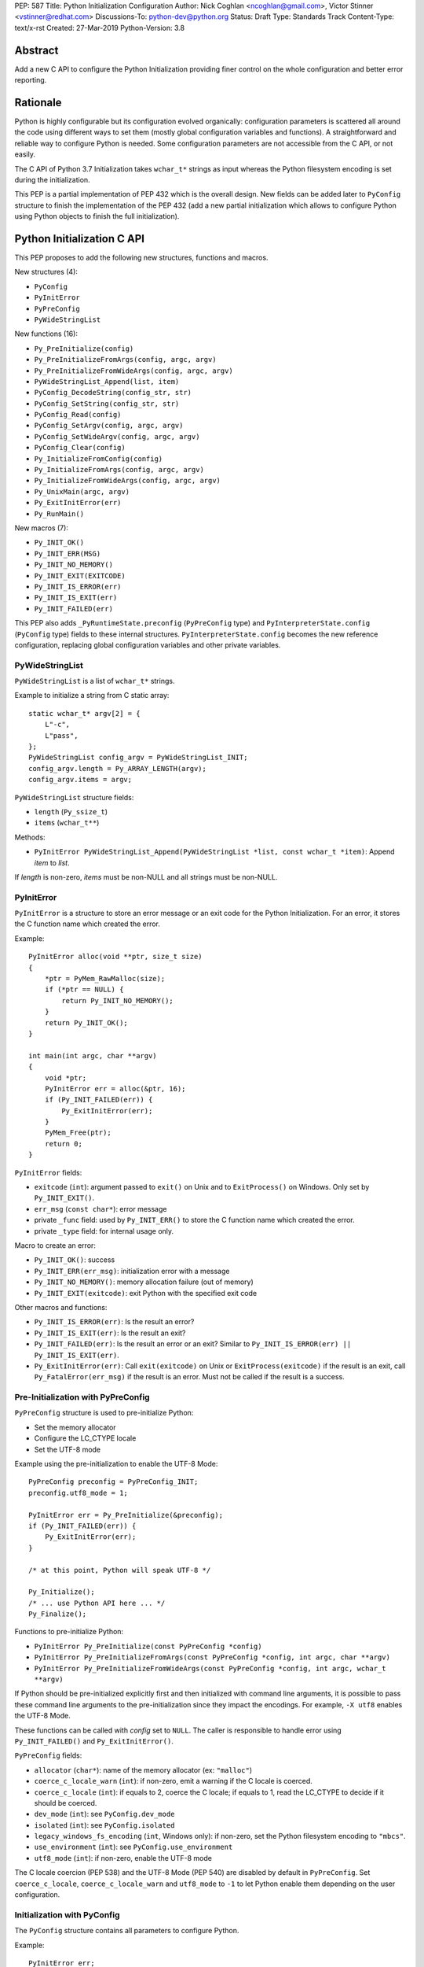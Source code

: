 PEP: 587
Title: Python Initialization Configuration
Author: Nick Coghlan <ncoghlan@gmail.com>, Victor Stinner <vstinner@redhat.com>
Discussions-To: python-dev@python.org
Status: Draft
Type: Standards Track
Content-Type: text/x-rst
Created: 27-Mar-2019
Python-Version: 3.8

Abstract
========

Add a new C API to configure the Python Initialization providing finer
control on the whole configuration and better error reporting.


Rationale
=========

Python is highly configurable but its configuration evolved organically:
configuration parameters is scattered all around the code using
different ways to set them (mostly global configuration variables and
functions).  A straightforward and reliable way to configure Python is
needed. Some configuration parameters are not accessible from the C API,
or not easily.

The C API of Python 3.7 Initialization takes ``wchar_t*`` strings as
input whereas the Python filesystem encoding is set during the
initialization.

This PEP is a partial implementation of PEP 432 which is the overall
design.  New fields can be added later to ``PyConfig`` structure to
finish the implementation of the PEP 432 (add a new partial
initialization which allows to configure Python using Python objects to
finish the full initialization).


Python Initialization C API
===========================

This PEP proposes to add the following new structures, functions and
macros.

New structures (4):

* ``PyConfig``
* ``PyInitError``
* ``PyPreConfig``
* ``PyWideStringList``

New functions (16):

* ``Py_PreInitialize(config)``
* ``Py_PreInitializeFromArgs(config, argc, argv)``
* ``Py_PreInitializeFromWideArgs(config, argc, argv)``
* ``PyWideStringList_Append(list, item)``
* ``PyConfig_DecodeString(config_str, str)``
* ``PyConfig_SetString(config_str, str)``
* ``PyConfig_Read(config)``
* ``PyConfig_SetArgv(config, argc, argv)``
* ``PyConfig_SetWideArgv(config, argc, argv)``
* ``PyConfig_Clear(config)``
* ``Py_InitializeFromConfig(config)``
* ``Py_InitializeFromArgs(config, argc, argv)``
* ``Py_InitializeFromWideArgs(config, argc, argv)``
* ``Py_UnixMain(argc, argv)``
* ``Py_ExitInitError(err)``
* ``Py_RunMain()``

New macros (7):

* ``Py_INIT_OK()``
* ``Py_INIT_ERR(MSG)``
* ``Py_INIT_NO_MEMORY()``
* ``Py_INIT_EXIT(EXITCODE)``
* ``Py_INIT_IS_ERROR(err)``
* ``Py_INIT_IS_EXIT(err)``
* ``Py_INIT_FAILED(err)``

This PEP also adds ``_PyRuntimeState.preconfig`` (``PyPreConfig`` type)
and ``PyInterpreterState.config`` (``PyConfig`` type) fields to these
internal structures. ``PyInterpreterState.config`` becomes the new
reference configuration, replacing global configuration variables and
other private variables.


PyWideStringList
----------------

``PyWideStringList`` is a list of ``wchar_t*`` strings.

Example to initialize a string from C static array::

    static wchar_t* argv[2] = {
        L"-c",
        L"pass",
    };
    PyWideStringList config_argv = PyWideStringList_INIT;
    config_argv.length = Py_ARRAY_LENGTH(argv);
    config_argv.items = argv;

``PyWideStringList`` structure fields:

* ``length`` (``Py_ssize_t``)
* ``items`` (``wchar_t**``)

Methods:

* ``PyInitError PyWideStringList_Append(PyWideStringList *list, const wchar_t *item)``:
  Append *item* to *list*.

If *length* is non-zero, *items* must be non-NULL and all strings must
be non-NULL.

PyInitError
-----------

``PyInitError`` is a structure to store an error message or an exit code
for the Python Initialization. For an error, it stores the C function
name which created the error.

Example::

    PyInitError alloc(void **ptr, size_t size)
    {
        *ptr = PyMem_RawMalloc(size);
        if (*ptr == NULL) {
            return Py_INIT_NO_MEMORY();
        }
        return Py_INIT_OK();
    }

    int main(int argc, char **argv)
    {
        void *ptr;
        PyInitError err = alloc(&ptr, 16);
        if (Py_INIT_FAILED(err)) {
            Py_ExitInitError(err);
        }
        PyMem_Free(ptr);
        return 0;
    }

``PyInitError`` fields:

* ``exitcode`` (``int``):
  argument passed to ``exit()`` on Unix and to ``ExitProcess()`` on
  Windows. Only set by ``Py_INIT_EXIT()``.
* ``err_msg`` (``const char*``): error message
* private ``_func`` field: used by ``Py_INIT_ERR()`` to store the C
  function name which created the error.
* private ``_type`` field: for internal usage only.

Macro to create an error:

* ``Py_INIT_OK()``: success
* ``Py_INIT_ERR(err_msg)``: initialization error with a message
* ``Py_INIT_NO_MEMORY()``: memory allocation failure (out of memory)
* ``Py_INIT_EXIT(exitcode)``: exit Python with the specified exit code

Other macros and functions:

* ``Py_INIT_IS_ERROR(err)``: Is the result an error?
* ``Py_INIT_IS_EXIT(err)``: Is the result an exit?
* ``Py_INIT_FAILED(err)``: Is the result an error or an exit? Similar
  to ``Py_INIT_IS_ERROR(err) || Py_INIT_IS_EXIT(err)``.
* ``Py_ExitInitError(err)``: Call ``exit(exitcode)`` on Unix or
  ``ExitProcess(exitcode)`` if the result is an exit, call
  ``Py_FatalError(err_msg)`` if the result is an error. Must not be
  called if the result is a success.

Pre-Initialization with PyPreConfig
-----------------------------------

``PyPreConfig`` structure is used to pre-initialize Python:

* Set the memory allocator
* Configure the LC_CTYPE locale
* Set the UTF-8 mode

Example using the pre-initialization to enable the UTF-8 Mode::

    PyPreConfig preconfig = PyPreConfig_INIT;
    preconfig.utf8_mode = 1;

    PyInitError err = Py_PreInitialize(&preconfig);
    if (Py_INIT_FAILED(err)) {
        Py_ExitInitError(err);
    }

    /* at this point, Python will speak UTF-8 */

    Py_Initialize();
    /* ... use Python API here ... */
    Py_Finalize();

Functions to pre-initialize Python:

* ``PyInitError Py_PreInitialize(const PyPreConfig *config)``
* ``PyInitError Py_PreInitializeFromArgs(const PyPreConfig *config, int argc, char **argv)``
* ``PyInitError Py_PreInitializeFromWideArgs(const PyPreConfig *config, int argc, wchar_t **argv)``

If Python should be pre-initialized explicitly first and then
initialized with command line arguments, it is possible to pass these
command line arguments to the pre-initialization since they impact the
encodings. For example, ``-X utf8`` enables the UTF-8 Mode.

These functions can be called with *config* set to ``NULL``. The caller
is responsible to handle error using ``Py_INIT_FAILED()`` and
``Py_ExitInitError()``.

``PyPreConfig`` fields:

* ``allocator`` (``char*``): name of the memory allocator (ex: ``"malloc"``)
* ``coerce_c_locale_warn`` (``int``): if non-zero, emit a warning if the C locale
  is coerced.
* ``coerce_c_locale`` (``int``): if equals to 2, coerce the C locale; if equals to
  1, read the LC_CTYPE to decide if it should be coerced.
* ``dev_mode`` (``int``): see ``PyConfig.dev_mode``
* ``isolated`` (``int``): see ``PyConfig.isolated``
* ``legacy_windows_fs_encoding`` (``int``, Windows only): if non-zero, set the
  Python filesystem encoding to ``"mbcs"``.
* ``use_environment`` (``int``): see ``PyConfig.use_environment``
* ``utf8_mode`` (``int``): if non-zero, enable the UTF-8 mode

The C locale coercion (PEP 538) and the UTF-8 Mode (PEP 540) are
disabled by default in ``PyPreConfig``. Set ``coerce_c_locale``,
``coerce_c_locale_warn`` and ``utf8_mode`` to ``-1`` to let Python
enable them depending on the user configuration.

Initialization with PyConfig
----------------------------

The ``PyConfig`` structure contains all parameters to configure Python.

Example::

    PyInitError err;
    PyConfig config = PyConfig_INIT;

    err = Py_InitializeFromConfig(&config);
    PyConfig_Clear(&config);

    if (Py_INIT_FAILED(err)) {
        Py_ExitInitError(err);
    }

``PyConfig`` methods:

* ``PyInitError PyConfig_SetString(wchar_t **config_str, const wchar_t *str)``:
  Set a config wide string field from *str* (copy the string)
* ``PyInitError PyConfig_DecodeString(wchar_t **config_str, const char *str)``:
  Decode *str* using ``Py_DecodeLocale()`` and set the result into
  ``*config_str``. Pre-initialize Python if needed to ensure that
  encodings are properly configured.
* ``PyInitError PyConfig_SetArgv(PyConfig *config, int argc, char **argv)``:
  Set command line arguments (decode bytes). Pre-initialize Python if
  needed to ensure that encodings are properly configured.
* ``PyInitError PyConfig_SetWideArgv(PyConfig *config, int argc, wchar_t **argv)``:
  Set command line arguments (wide characters).
* ``PyInitError PyConfig_Read(PyConfig *config)``:
  Read all Python configuration
* ``void PyConfig_Clear(PyConfig *config)``:
  Release memory

Functions to initialize Python:

* ``PyInitError Py_InitializeFromConfig(const PyConfig *config)``

These functions can be called with *config* set to ``NULL``. The caller
is responsible to handler error using ``Py_INIT_FAILED()`` and
``Py_ExitInitError()``.

PyConfig fields:

* ``argv`` (``PyWideStringList``): ``sys.argv``
* ``base_exec_prefix`` (``wchar_t*``): ``sys.base_exec_prefix``
* ``base_prefix`` (``wchar_t*``): ``sys.base_prefix``
* ``buffered_stdio`` (``int``): if equals to 0, enable unbuffered mode,
  make stdout and stderr streams to be unbuffered.
* ``bytes_warning`` (``int``): if equals to 1, issue a warning when
  comparing ``bytes`` or ``bytearray`` with ``str``, or comparing
  ``bytes`` with ``int``. If equal or greater to 2, raise a
  ``BytesWarning`` exception.
* ``check_hash_pycs_mode`` (``wchar_t*``): ``--check-hash-based-pycs``
  command line option value (see PEP 552)
* ``dev_mode`` (``int``): Development mode
* ``dll_path`` (``wchar_t*``, Windows only): Windows DLL path
* ``dump_refs`` (``int``): if non-zero, display all objects still alive
  at exit
* ``exec_prefix`` (``wchar_t*``): ``sys.exec_prefix``
* ``executable`` (``wchar_t*``): ``sys.executable``
* ``faulthandler`` (``int``): if non-zero, call
  ``faulthandler.enable()``
* ``filesystem_encoding`` (``wchar_t*``): Filesystem encoding,
  ``sys.getfilesystemencoding()``
* ``filesystem_errors`` (``wchar_t*``): Filesystem encoding errors,
  ``sys.getfilesystemencodeerrors()``
* ``use_hash_seed`` (``int``), ``hash_seed`` (``unsigned long``):
  randomized hash function seed
* ``home`` (``wchar_t*``): Python home
* ``import_time`` (``int``): if non-zero, profile import time
* ``inspect`` (``int``): enter interactive mode after executing a script or a
  command
* ``install_signal_handlers`` (``int``): install signal handlers?
* ``interactive`` (``int``): interactive mode
* ``legacy_windows_stdio`` (``int``, Windows only): if non-zero, use
  ``io.FileIO`` instead of ``WindowsConsoleIO`` for ``sys.stdin``,
  ``sys.stdout`` and ``sys.stderr``.
* ``malloc_stats`` (``int``): if non-zero, dump memory allocation
  statistics at exit
* ``module_search_path_env`` (``wchar_t*``): ``PYTHONPATH`` environment variale value
* ``use_module_search_paths`` (``int``), ``module_search_paths``
  (``PyWideStringList``): ``sys.path``
* ``optimization_level`` (``int``): compilation optimization level
* ``parser_debug`` (``int``): if non-zero, turn on parser debugging output (for
  expert only, depending on compilation options).
* ``prefix`` (``wchar_t*``): ``sys.prefix``
* ``program_name`` (``wchar_t*``): Program name
* ``program`` (``wchar_t*``): ``argv[0]`` or an empty string
* ``pycache_prefix`` (``wchar_t*``): ``.pyc`` cache prefix
* ``quiet`` (``int``): quiet mode (ex: don't display the copyright and version
  messages even in interactive mode)
* ``run_command`` (``wchar_t*``): ``-c COMMAND`` argument
* ``run_filename`` (``wchar_t*``): ``python3 SCRIPT`` argument
* ``run_module`` (``wchar_t*``): ``python3 -m MODULE`` argument
* ``show_alloc_count`` (``int``): show allocation counts at exit?
* ``show_ref_count`` (``int``): show total reference count at exit?
* ``site_import`` (``int``): import the ``site`` module at startup?
* ``skip_source_first_line`` (``int``): skip the first line of the source
* ``stdio_encoding`` (``wchar_t*``), ``stdio_errors`` (``wchar_t*``): encoding and encoding errors of
  ``sys.stdin``, ``sys.stdout`` and ``sys.stderr``
* ``tracemalloc`` (``int``): if non-zero, call
  ``tracemalloc.start(value)``
* ``user_site_directory`` (``int``): if non-zero, add user site directory to
  ``sys.path``
* ``verbose`` (``int``): if non-zero, enable verbose mode
* ``warnoptions`` (``PyWideStringList``): options of the ``warnings`` module to build filters
* ``write_bytecode`` (``int``): if non-zero, write ``.pyc`` files
* ``xoptions`` (``PyWideStringList``): ``sys._xoptions``

There are also private fields which are for internal-usage only:

* ``_frozen`` (``int``): Emit warning when computing the path
  configuration?
* ``_init_main`` (``int``): Use "main" Python initialization?
* ``_install_importlib`` (``int``): Install importlib?

More complete example modifying the configuration before calling
``PyConfig_Read()`` and then modify the read configuration::

    PyInitError init_python(const char *program_name)
    {
        PyInitError err;
        PyConfig config = PyConfig_INIT;

        /* Set the program name before reading the configuraton */
        err = PyConfig_DecodeString(&config.program_name,
                                    program_name);
        if (_Py_INIT_FAILED(err)) {
            goto fail;
        }

        /* Read all configuration at once */
        err = PyConfig_Read(&config);
        if (_Py_INIT_FAILED(err)) {
            goto fail;
        }

        /* append our custom search path to sys.path */
        err = PyWideStringList_Append(&config.module_search_paths,
                                      L"/path/to/more/modules");
        if (_Py_INIT_FAILED(err)) {
            goto fail;
        }

        /* override executable computed by PyConfig_Read() */
        err = PyConfig_SetString(&config.executable, L"my_executable");
        if (_Py_INIT_FAILED(err)) {
            goto fail;
        }

        err = Py_InitializeFromConfig(&config);

        /* Py_InitializeFromConfig() copied our config, we can now
           clear our local configuration. */
        PyConfig_Clear(&config);

        return err;

    fail:
        PyConfig_Clear(&config);
        Py_ExitInitError(err);
    }


Initialization with static PyConfig
-----------------------------------

When no ``PyConfig`` method is used but only
``Py_InitializeFromConfig()``, the caller is responsible for managing
``PyConfig`` memory which means that static strings and static string
lists can be used rather than using dynamically allocated memory.  It
can be used for most simple configurations.

Example of Python initialization enabling the isolated mode::

    PyConfig config = PyConfig_INIT;
    config.isolated = 1;

    PyInitError err = Py_InitializeFromConfig(&config);
    if (Py_INIT_FAILED(err)) {
        Py_ExitInitError(err);
    }
    /* ... use Python API here ... */
    Py_Finalize();

In this example, ``PyConfig_Clear()`` is not needed since ``config``
does not contain any dynamically allocated string:
``Py_InitializeFromConfig`` is responsible for filling other fields
and manage the memory.

For convenience, two other functions are provided:

* ``PyInitError Py_InitializeFromArgs(const PyConfig *config, int argc, char **argv)``
* ``PyInitError Py_InitializeFromWideArgs(const PyConfig *config, int argc, wchar_t **argv)``

These functions can be used with static ``PyConfig``.

Pseudo-code of ``Py_InitializeFromArgs()``::

    PyInitError init_with_args(const PyConfig *src_config, int argc, char **argv)
    {
        PyInitError err;
        PyConfig config = PyConfig_INIT;

        /* Copy strings and string lists
         * (memory dynamically allocated on the heap) */
        err = _PyConfig_Copy(&config, src_config);
        if (Py_INIT_FAILED(err)) {
            goto exit;
        }

        /* Set config.argv: decode argv bytes. Pre-initialize Python
           if needed to ensure that the encodings are properly
           configured. */
        err = PyConfig_SetArgv(&config, argc, argv);
        if (Py_INIT_FAILED(err)) {
            goto exit;
        }

        err = Py_InitializeFromConfig(&config);

    exit:
        PyConfig_Clear(&config);
        return err;
    }

where ``_PyConfig_Copy()`` is an internal function. The actual
implementation of ``Py_InitializeFromArgs()`` is more complex.


Py_UnixMain()
-------------

Python 3.7 provides a high-level ``Py_Main()`` function which requires
to pass command line arguments as ``wchar_t*`` strings. It is
non-trivial to use the correct encoding to decode bytes. Python has its
own set of issues with C locale coercion and UTF-8 Mode.

This PEP adds a new ``Py_UnixMain()`` function which takes command line
arguments as bytes::

    int Py_UnixMain(int argc, char **argv)

Py_RunMain()
------------

The new ``Py_RunMain()`` function executes the command
(``PyConfig.run_command``), the script (``PyConfig.run_filename``) or
the module (``PyConfig.run_module``) specified on the command line or in
the configuration, and then finalizes Python. It returns an exit status
that can be passed to the ``exit()`` function.

Example of custom Python executable always running in isolated mode::

    #include <Python.h>

    int main(int argc, char *argv[])
    {
        PyConfig config = PyConfig_INIT;
        config.isolated = 1;

        PyInitError err = Py_InitializeFromArgs(&config, argc, argv);
        if (Py_INIT_FAILED(err)) {
            Py_ExitInitError(err);
        }

        /* put more configuration code here if needed */

        return Py_RunMain();
    }

The example is a basic implementation of the "System Python Executable"
discussed in PEP 432.


Memory allocations and Py_DecodeLocale()
----------------------------------------

New pre-initialization and initialization APIs use constant
``PyPreConfig`` or ``PyConfig`` structures. If memory is allocated
dynamically, the caller is responsible to release it.  Using static
strings is just fine.

Python memory allocation functions like ``PyMem_RawMalloc()`` must not
be used before Python pre-initialization.  Using ``malloc()`` and
``free()`` is always safe.

``Py_DecodeLocale()`` must only be used after the pre-initialization.

When using dynanic configuration, ``PyConfig_DecodeString()``
should be used instead of ``Py_DecodeLocale()``.


XXX Open Questions
==================

This PEP is still a draft with open questions which should be answered:

* Do we need to add an API for import ``inittab``?
* What about the stable ABI? Should we add a version into
  ``PyPreConfig`` and ``PyConfig`` structures somehow? The Windows API
  is known for its ABI stability and it stores the structure size into
  the structure directly. Do the same?
* The PEP 432 stores ``PYTHONCASEOK`` into the config. Do we need
  to add something for that into ``PyConfig``? How would it be exposed
  at the Python level for ``importlib``? Passed as an argument to
  ``importlib._bootstrap._setup()`` maybe? It can be added later if
  needed.
* Remove _init_main?
* Avoid byte strings from PyConfig: only use ``wchar_t*``?


Backwards Compatibility
=======================

This PEP only adds a new API: it leaves the existing API unchanged and
has no impact on the backwards compatibility.


Annex: Python Configuration
===========================

Priority and Rules
------------------

Priority of configuration parameters, highest to lowest:

* ``PyConfig``
* ``PyPreConfig``
* Configuration files
* Command line options
* Environment variables
* Global configuration variables

Priority of warning options, highest to lowest:

* ``PyConfig.warnoptions``
* ``PyConfig.dev_mode`` (add ``"default"``)
* ``PYTHONWARNINGS`` environment variables
* ``-W WARNOPTION`` command line argument
* ``PyConfig.bytes_warning`` (add ``"error::BytesWarning"`` if greater
  than 1, or add ``"default::BytesWarning``)

Rules on ``PyConfig`` and ``PyPreConfig`` parameters:

* If ``isolated`` is non-zero, ``use_environment`` and
  ``user_site_directory`` are set to 0
* If ``legacy_windows_fs_encoding`` is non-zero, ``utf8_mode`` is set to
  0
* If ``dev_mode`` is non-zero, ``allocator`` is set to ``"debug"``,
  ``faulthandler`` is set to 1, and ``"default"`` filter is added to
  ``warnoptions``. But ``PYTHONMALLOC`` has the priority over
  ``dev_mode`` to set the memory allocator.

Configuration Files
-------------------

Python configuration files:

* ``pyvenv.cfg``
* ``python._pth`` (Windows only)
* ``pybuilddir.txt`` (Unix only)

Global Configuration Variables
------------------------------

Global configuration variables mapped to ``PyPreConfig`` fields:

========================================  ================================
Variable                                  Field
========================================  ================================
``Py_LegacyWindowsFSEncodingFlag``        ``legacy_windows_fs_encoding``
``Py_LegacyWindowsFSEncodingFlag``        ``legacy_windows_fs_encoding``
``Py_UTF8Mode``                           ``utf8_mode``
``Py_UTF8Mode``                           ``utf8_mode``
========================================  ================================

Global configuration variables mapped to ``PyConfig`` fields:

========================================  ================================
Variable                                  Field
========================================  ================================
``Py_BytesWarningFlag``                   ``bytes_warning``
``Py_DebugFlag``                          ``parser_debug``
``Py_DontWriteBytecodeFlag``              ``write_bytecode``
``Py_FileSystemDefaultEncodeErrors``      ``filesystem_errors``
``Py_FileSystemDefaultEncoding``          ``filesystem_encoding``
``Py_FrozenFlag``                         ``_frozen``
``Py_HasFileSystemDefaultEncoding``       ``filesystem_encoding``
``Py_HashRandomizationFlag``              ``use_hash_seed``, ``hash_seed``
``Py_IgnoreEnvironmentFlag``              ``use_environment``
``Py_InspectFlag``                        ``inspect``
``Py_InteractiveFlag``                    ``interactive``
``Py_IsolatedFlag``                       ``isolated``
``Py_LegacyWindowsStdioFlag``             ``legacy_windows_stdio``
``Py_NoSiteFlag``                         ``site_import``
``Py_NoUserSiteDirectory``                ``user_site_directory``
``Py_OptimizeFlag``                       ``optimization_level``
``Py_QuietFlag``                          ``quiet``
``Py_UnbufferedStdioFlag``                ``buffered_stdio``
``Py_VerboseFlag``                        ``verbose``
``_Py_HasFileSystemDefaultEncodeErrors``  ``filesystem_errors``
``Py_BytesWarningFlag``                   ``bytes_warning``
``Py_DebugFlag``                          ``parser_debug``
``Py_DontWriteBytecodeFlag``              ``write_bytecode``
``Py_FileSystemDefaultEncodeErrors``      ``filesystem_errors``
``Py_FileSystemDefaultEncoding``          ``filesystem_encoding``
``Py_FrozenFlag``                         ``_frozen``
``Py_HasFileSystemDefaultEncoding``       ``filesystem_encoding``
``Py_HashRandomizationFlag``              ``use_hash_seed``, ``hash_seed``
``Py_IgnoreEnvironmentFlag``              ``use_environment``
``Py_InspectFlag``                        ``inspect``
``Py_InteractiveFlag``                    ``interactive``
``Py_IsolatedFlag``                       ``isolated``
``Py_LegacyWindowsStdioFlag``             ``legacy_windows_stdio``
``Py_NoSiteFlag``                         ``site_import``
``Py_NoUserSiteDirectory``                ``user_site_directory``
``Py_OptimizeFlag``                       ``optimization_level``
``Py_QuietFlag``                          ``quiet``
``Py_UnbufferedStdioFlag``                ``buffered_stdio``
``Py_VerboseFlag``                        ``verbose``
``_Py_HasFileSystemDefaultEncodeErrors``  ``filesystem_errors``
========================================  ================================


``Py_LegacyWindowsFSEncodingFlag`` and ``Py_LegacyWindowsStdioFlag`` are
only available on Windows.

Command Line Arguments
----------------------

Usage::

    python3 [options]
    python3 [options] -c COMMAND
    python3 [options] -m MODULE
    python3 [options] SCRIPT


Command line options mapped to pseudo-action on ``PyConfig`` fields:

================================  ================================
Option                            ``PyPreConfig`` field
================================  ================================
``-X dev``                        ``dev_mode = 1``
``-X utf8=N``                     ``utf8_mode = N``
================================  ================================

Command line options mapped to pseudo-action on ``PyConfig`` fields:

================================  ================================
Option                            ``PyConfig`` field
================================  ================================
``-b``                            ``bytes_warning++``
``-B``                            ``write_bytecode = 0``
``-c COMMAND``                    ``run_module = COMMAND``
``--check-hash-based-pycs=MODE``  ``_check_hash_pycs_mode = MODE``
``-d``                            ``parser_debug++``
``-E``                            ``use_environment = 0``
``-i``                            ``inspect++`` and ``interactive++``
``-I``                            ``isolated = 1``
``-m MODULE``                     ``run_module = MODULE``
``-O``                            ``optimization_level++``
``-q``                            ``quiet++``
``-R``                            ``use_hash_seed = 0``
``-s``                            ``user_site_directory = 0``
``-S``                            ``site_import``
``-t``                            ignored (kept for backwards compatibility)
``-u``                            ``buffered_stdio = 0``
``-v``                            ``verbose++``
``-W WARNING``                    add ``WARNING`` to ``warnoptions``
``-x``                            ``skip_source_first_line = 1``
``-X XOPTION``                    add ``XOPTION`` to ``xoptions``
``-X dev``                        ``dev_mode = 1``
``-X faulthandler``               ``faulthandler = 1``
``-X importtime``                 ``import_time = 1``
``-X pycache_prefix=PREFIX``      ``pycache_prefix = PREFIX``
``-X show_alloc_count``           ``show_alloc_count = 1``
``-X show_ref_count``             ``show_ref_count = 1``
``-X tracemalloc=N``              ``tracemalloc = N``
================================  ================================

``-h``, ``-?`` and ``-V`` options are handled outside ``PyConfig``.

Environment Variables
---------------------

Environment variables mapped to ``PyPreConfig`` fields:

=================================  =============================================
Variable                           ``PyPreConfig`` field
=================================  =============================================
``PYTHONCOERCECLOCALE``            ``coerce_c_locale``, ``coerce_c_locale_warn``
``PYTHONDEVMODE``                  ``dev_mode``
``PYTHONLEGACYWINDOWSFSENCODING``  ``legacy_windows_fs_encoding``
``PYTHONMALLOC``                   ``allocator``
``PYTHONUTF8``                     ``utf8_mode``
=================================  =============================================

Environment variables mapped to ``PyConfig`` fields:

=================================  ====================================
Variable                           ``PyConfig`` field
=================================  ====================================
``PYTHONDEBUG``                    ``parser_debug``
``PYTHONDEVMODE``                  ``dev_mode``
``PYTHONDONTWRITEBYTECODE``        ``write_bytecode``
``PYTHONDUMPREFS``                 ``dump_refs``
``PYTHONEXECUTABLE``               ``program_name``
``PYTHONFAULTHANDLER``             ``faulthandler``
``PYTHONHASHSEED``                 ``use_hash_seed``, ``hash_seed``
``PYTHONHOME``                     ``home``
``PYTHONINSPECT``                  ``inspect``
``PYTHONIOENCODING``               ``stdio_encoding``, ``stdio_errors``
``PYTHONLEGACYWINDOWSSTDIO``       ``legacy_windows_stdio``
``PYTHONMALLOCSTATS``              ``malloc_stats``
``PYTHONNOUSERSITE``               ``user_site_directory``
``PYTHONOPTIMIZE``                 ``optimization_level``
``PYTHONPATH``                     ``module_search_path_env``
``PYTHONPROFILEIMPORTTIME``        ``import_time``
``PYTHONPYCACHEPREFIX,``           ``pycache_prefix``
``PYTHONTRACEMALLOC``              ``tracemalloc``
``PYTHONUNBUFFERED``               ``buffered_stdio``
``PYTHONVERBOSE``                  ``verbose``
``PYTHONWARNINGS``                 ``warnoptions``
=================================  ====================================

``PYTHONLEGACYWINDOWSFSENCODING`` and ``PYTHONLEGACYWINDOWSSTDIO`` are
specific to Windows.

``PYTHONDEVMODE`` is mapped to ``PyPreConfig.dev_mode`` and
``PyConfig.dev_mode``.


Annex: Python 3.7 API
=====================

Python 3.7 has 4 functions in its C API to initialize and finalize
Python:

* ``Py_Initialize()``, ``Py_InitializeEx()``: initialize Python
* ``Py_Finalize()``, ``Py_FinalizeEx()``: finalize Python

Python can be configured using scattered global configuration variables
(like ``Py_IgnoreEnvironmentFlag``) and using the following functions:

* ``PyImport_AppendInittab()``
* ``PyImport_ExtendInittab()``
* ``PyMem_SetAllocator()``
* ``PyMem_SetupDebugHooks()``
* ``PyObject_SetArenaAllocator()``
* ``Py_SetPath()``
* ``Py_SetProgramName()``
* ``Py_SetPythonHome()``
* ``Py_SetStandardStreamEncoding()``
* ``PySys_AddWarnOption()``
* ``PySys_AddXOption()``
* ``PySys_ResetWarnOptions()``

There is also a high-level ``Py_Main()`` function.


Copyright
=========

This document has been placed in the public domain.
